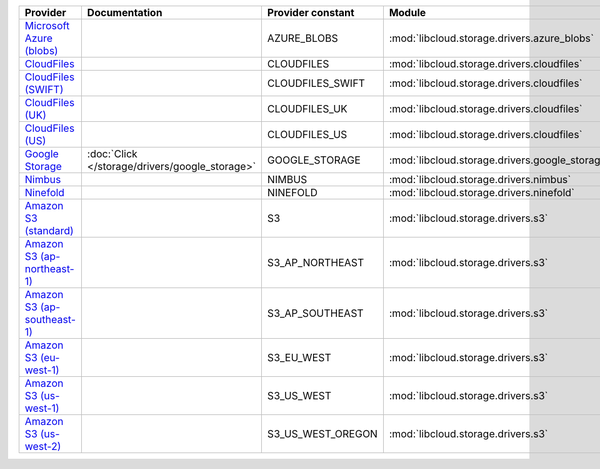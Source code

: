 ============================= ============================================== ================= ============================================== =====================================
Provider                      Documentation                                  Provider constant Module                                         Class Name                           
============================= ============================================== ================= ============================================== =====================================
`Microsoft Azure (blobs)`_                                                   AZURE_BLOBS       :mod:`libcloud.storage.drivers.azure_blobs`    :class:`AzureBlobsStorageDriver`     
`CloudFiles`_                                                                CLOUDFILES        :mod:`libcloud.storage.drivers.cloudfiles`     :class:`CloudFilesStorageDriver`     
`CloudFiles (SWIFT)`_                                                        CLOUDFILES_SWIFT  :mod:`libcloud.storage.drivers.cloudfiles`     :class:`CloudFilesSwiftStorageDriver`
`CloudFiles (UK)`_                                                           CLOUDFILES_UK     :mod:`libcloud.storage.drivers.cloudfiles`     :class:`CloudFilesUKStorageDriver`   
`CloudFiles (US)`_                                                           CLOUDFILES_US     :mod:`libcloud.storage.drivers.cloudfiles`     :class:`CloudFilesUSStorageDriver`   
`Google Storage`_             :doc:`Click </storage/drivers/google_storage>` GOOGLE_STORAGE    :mod:`libcloud.storage.drivers.google_storage` :class:`GoogleStorageDriver`         
`Nimbus`_                                                                    NIMBUS            :mod:`libcloud.storage.drivers.nimbus`         :class:`NimbusStorageDriver`         
`Ninefold`_                                                                  NINEFOLD          :mod:`libcloud.storage.drivers.ninefold`       :class:`NinefoldStorageDriver`       
`Amazon S3 (standard)`_                                                      S3                :mod:`libcloud.storage.drivers.s3`             :class:`S3StorageDriver`             
`Amazon S3 (ap-northeast-1)`_                                                S3_AP_NORTHEAST   :mod:`libcloud.storage.drivers.s3`             :class:`S3APNEStorageDriver`         
`Amazon S3 (ap-southeast-1)`_                                                S3_AP_SOUTHEAST   :mod:`libcloud.storage.drivers.s3`             :class:`S3APSEStorageDriver`         
`Amazon S3 (eu-west-1)`_                                                     S3_EU_WEST        :mod:`libcloud.storage.drivers.s3`             :class:`S3EUWestStorageDriver`       
`Amazon S3 (us-west-1)`_                                                     S3_US_WEST        :mod:`libcloud.storage.drivers.s3`             :class:`S3USWestStorageDriver`       
`Amazon S3 (us-west-2)`_                                                     S3_US_WEST_OREGON :mod:`libcloud.storage.drivers.s3`             :class:`S3USWestOregonStorageDriver` 
============================= ============================================== ================= ============================================== =====================================

.. _`Microsoft Azure (blobs)`: http://windows.azure.com/
.. _`CloudFiles`: http://www.rackspace.com/
.. _`CloudFiles (SWIFT)`: http://www.rackspace.com/
.. _`CloudFiles (UK)`: http://www.rackspace.com/
.. _`CloudFiles (US)`: http://www.rackspace.com/
.. _`Dummy Storage Provider`: http://example.com
.. _`Google Storage`: http://cloud.google.com/
.. _`Nimbus`: https://nimbus.io/
.. _`Ninefold`: http://ninefold.com/
.. _`Amazon S3 (standard)`: http://aws.amazon.com/s3/
.. _`Amazon S3 (ap-northeast-1)`: http://aws.amazon.com/s3/
.. _`Amazon S3 (ap-southeast-1)`: http://aws.amazon.com/s3/
.. _`Amazon S3 (eu-west-1)`: http://aws.amazon.com/s3/
.. _`Amazon S3 (us-west-1)`: http://aws.amazon.com/s3/
.. _`Amazon S3 (us-west-2)`: http://aws.amazon.com/s3/
